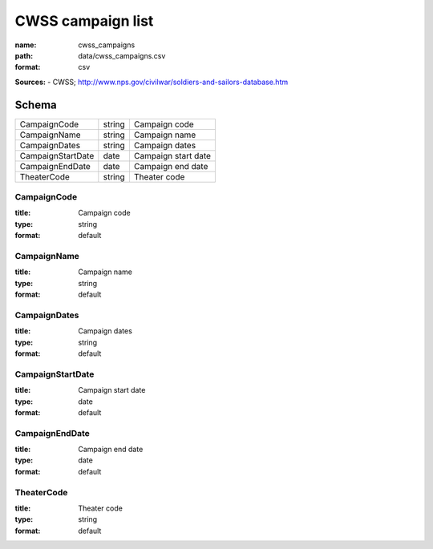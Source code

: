 ##################
CWSS campaign list
##################

:name: cwss_campaigns
:path: data/cwss_campaigns.csv
:format: csv



**Sources:**
- CWSS; http://www.nps.gov/civilwar/soldiers-and-sailors-database.htm


Schema
======



=================  ======  ===================
CampaignCode       string  Campaign code
CampaignName       string  Campaign name
CampaignDates      string  Campaign dates
CampaignStartDate  date    Campaign start date
CampaignEndDate    date    Campaign end date
TheaterCode        string  Theater code
=================  ======  ===================

CampaignCode
------------

:title: Campaign code
:type: string
:format: default





       
CampaignName
------------

:title: Campaign name
:type: string
:format: default





       
CampaignDates
-------------

:title: Campaign dates
:type: string
:format: default





       
CampaignStartDate
-----------------

:title: Campaign start date
:type: date
:format: default





       
CampaignEndDate
---------------

:title: Campaign end date
:type: date
:format: default





       
TheaterCode
-----------

:title: Theater code
:type: string
:format: default





       

